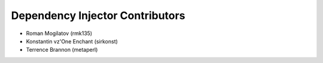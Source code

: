 Dependency Injector Contributors
================================

+ Roman Mogilatov (rmk135)
+ Konstantin vz'One Enchant (sirkonst)
+ Terrence Brannon (metaperl)
